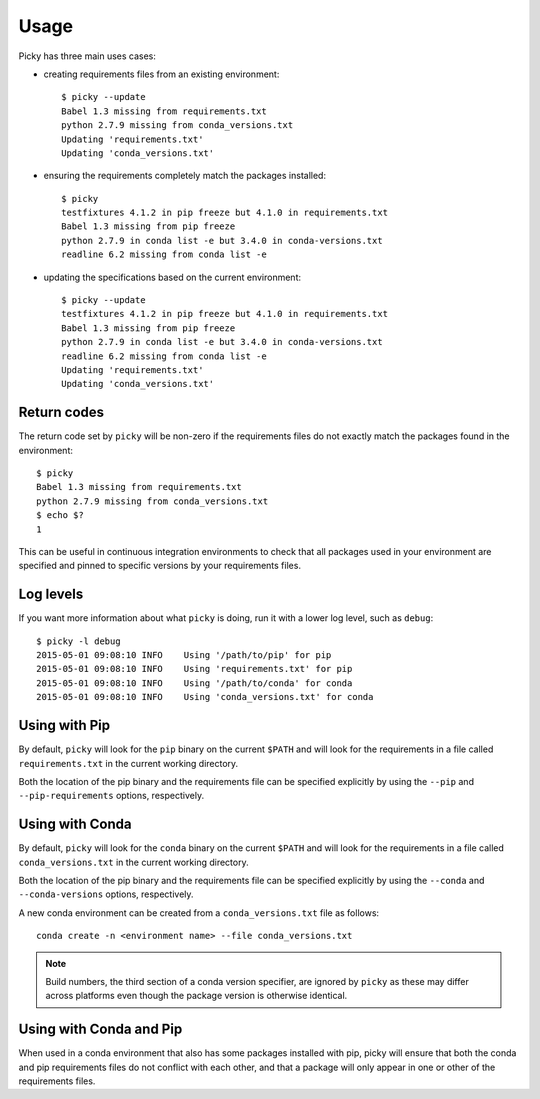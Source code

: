 Usage
=====

Picky has three main uses cases:

- creating requirements files from an existing environment::

    $ picky --update
    Babel 1.3 missing from requirements.txt
    python 2.7.9 missing from conda_versions.txt
    Updating 'requirements.txt'
    Updating 'conda_versions.txt'

- ensuring the requirements completely match the packages installed::

    $ picky
    testfixtures 4.1.2 in pip freeze but 4.1.0 in requirements.txt
    Babel 1.3 missing from pip freeze
    python 2.7.9 in conda list -e but 3.4.0 in conda-versions.txt
    readline 6.2 missing from conda list -e

- updating the specifications based on the current environment::

    $ picky --update
    testfixtures 4.1.2 in pip freeze but 4.1.0 in requirements.txt
    Babel 1.3 missing from pip freeze
    python 2.7.9 in conda list -e but 3.4.0 in conda-versions.txt
    readline 6.2 missing from conda list -e
    Updating 'requirements.txt'
    Updating 'conda_versions.txt'

Return codes
------------

The return code set by ``picky`` will be non-zero if the requirements
files do not exactly match the packages found in the environment::

  $ picky
  Babel 1.3 missing from requirements.txt
  python 2.7.9 missing from conda_versions.txt
  $ echo $?
  1

This can be useful in continuous integration environments to check that all
packages used in your environment are specified and pinned to specific versions
by your requirements files.

Log levels
----------

If you want more information about what ``picky`` is doing, run it with a lower
log level, such as ``debug``::

  $ picky -l debug
  2015-05-01 09:08:10 INFO    Using '/path/to/pip' for pip
  2015-05-01 09:08:10 INFO    Using 'requirements.txt' for pip
  2015-05-01 09:08:10 INFO    Using '/path/to/conda' for conda
  2015-05-01 09:08:10 INFO    Using 'conda_versions.txt' for conda

Using with Pip
---------------

By default, ``picky`` will look for the ``pip`` binary on the current ``$PATH``
and will look for the requirements in a file called ``requirements.txt`` in
the current working directory.

Both the location of the pip binary and the requirements file can be specified
explicitly by using the ``--pip`` and ``--pip-requirements`` options,
respectively.

Using with Conda
----------------

By default, ``picky`` will look for the ``conda`` binary on the current ``$PATH``
and will look for the requirements in a file called ``conda_versions.txt`` in
the current working directory.

Both the location of the pip binary and the requirements file can be specified
explicitly by using the ``--conda`` and ``--conda-versions`` options,
respectively.

A new conda environment can be created from a ``conda_versions.txt`` file as
follows::

  conda create -n <environment name> --file conda_versions.txt

.. note::

  Build numbers, the third section of a conda version specifier, are ignored
  by ``picky`` as these may differ across platforms even though the package
  version is otherwise identical.

Using with Conda and Pip
------------------------

When used in a conda environment that also has some packages installed with pip,
picky will ensure that both the conda and pip requirements files do not
conflict with each other, and that a package will only appear in one or
other of the requirements files.

